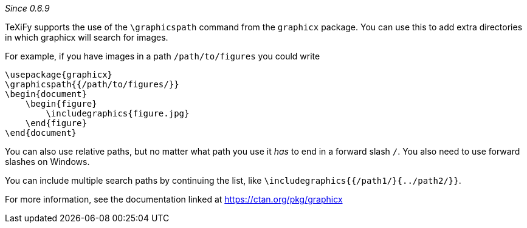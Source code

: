 :experimental:

_Since 0.6.9_

TeXiFy supports the use of the `\graphicspath` command from the `graphicx` package.
You can use this to add extra directories in which graphicx will search for images.

For example, if you have images in a path `/path/to/figures` you could write

[source,latex]
----
\usepackage{graphicx}
\graphicspath{{/path/to/figures/}}
\begin{document}
    \begin{figure}
        \includegraphics{figure.jpg}
    \end{figure}
\end{document}
----

You can also use relative paths, but no matter what path you use it _has_ to end in a forward slash `/`.
You also need to use forward slashes on Windows.

You can include multiple search paths by continuing the list, like `\includegraphics{{/path1/}{../path2/}}`.

For more information, see the documentation linked at https://ctan.org/pkg/graphicx